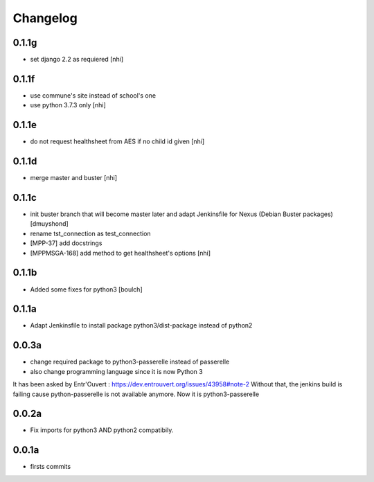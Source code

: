 Changelog
=========

0.1.1g
------------------

- set django 2.2 as requiered
  [nhi]

0.1.1f
------------------

- use commune's site instead of school's one
- use python 3.7.3 only
  [nhi]

0.1.1e
------------------

- do not request healthsheet from AES if no child id given
  [nhi]

0.1.1d
------------------

- merge master and buster
  [nhi]

0.1.1c
------------------

- init buster branch that will become master later and adapt Jenkinsfile for Nexus (Debian Buster packages)
  [dmuyshond]
- rename tst_connection as test_connection
- [MPP-37] add docstrings
- [MPPMSGA-168] add method to get healthsheet's options
  [nhi]

0.1.1b
------------------

- Added some fixes for python3
  [boulch]

0.1.1a
------------------

- Adapt Jenkinsfile to install package python3/dist-package instead of python2

0.0.3a
------------------
- change required package to python3-passerelle instead of passerelle
- also change  programming language since it is now Python 3

It has been asked by Entr'Ouvert : https://dev.entrouvert.org/issues/43958#note-2
Without that, the jenkins build is failing cause python-passerelle is not available anymore. Now it is python3-passerelle

0.0.2a
------------------

- Fix imports for python3 AND python2 compatibily.

0.0.1a
------------------

- firsts commits
